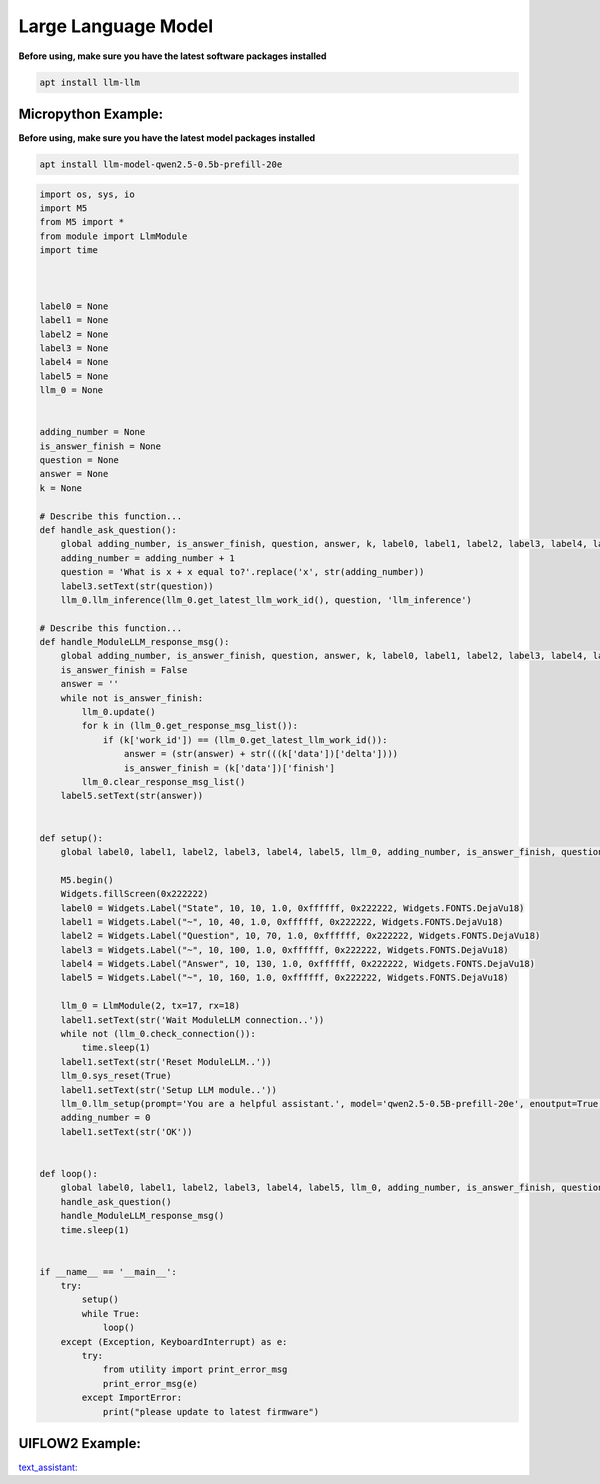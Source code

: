 Large Language Model
====================

**Before using, make sure you have the latest software packages installed**

.. code-block:: shell

    apt install llm-llm

Micropython Example:
--------------------

**Before using, make sure you have the latest model packages installed**

.. code-block:: shell

    apt install llm-model-qwen2.5-0.5b-prefill-20e

.. code-block:: python

    import os, sys, io
    import M5
    from M5 import *
    from module import LlmModule
    import time



    label0 = None
    label1 = None
    label2 = None
    label3 = None
    label4 = None
    label5 = None
    llm_0 = None


    adding_number = None
    is_answer_finish = None
    question = None
    answer = None
    k = None

    # Describe this function...
    def handle_ask_question():
        global adding_number, is_answer_finish, question, answer, k, label0, label1, label2, label3, label4, label5, llm_0
        adding_number = adding_number + 1
        question = 'What is x + x equal to?'.replace('x', str(adding_number))
        label3.setText(str(question))
        llm_0.llm_inference(llm_0.get_latest_llm_work_id(), question, 'llm_inference')

    # Describe this function...
    def handle_ModuleLLM_response_msg():
        global adding_number, is_answer_finish, question, answer, k, label0, label1, label2, label3, label4, label5, llm_0
        is_answer_finish = False
        answer = ''
        while not is_answer_finish:
            llm_0.update()
            for k in (llm_0.get_response_msg_list()):
                if (k['work_id']) == (llm_0.get_latest_llm_work_id()):
                    answer = (str(answer) + str(((k['data'])['delta'])))
                    is_answer_finish = (k['data'])['finish']
            llm_0.clear_response_msg_list()
        label5.setText(str(answer))


    def setup():
        global label0, label1, label2, label3, label4, label5, llm_0, adding_number, is_answer_finish, question, answer, k

        M5.begin()
        Widgets.fillScreen(0x222222)
        label0 = Widgets.Label("State", 10, 10, 1.0, 0xffffff, 0x222222, Widgets.FONTS.DejaVu18)
        label1 = Widgets.Label("~", 10, 40, 1.0, 0xffffff, 0x222222, Widgets.FONTS.DejaVu18)
        label2 = Widgets.Label("Question", 10, 70, 1.0, 0xffffff, 0x222222, Widgets.FONTS.DejaVu18)
        label3 = Widgets.Label("~", 10, 100, 1.0, 0xffffff, 0x222222, Widgets.FONTS.DejaVu18)
        label4 = Widgets.Label("Answer", 10, 130, 1.0, 0xffffff, 0x222222, Widgets.FONTS.DejaVu18)
        label5 = Widgets.Label("~", 10, 160, 1.0, 0xffffff, 0x222222, Widgets.FONTS.DejaVu18)

        llm_0 = LlmModule(2, tx=17, rx=18)
        label1.setText(str('Wait ModuleLLM connection..'))
        while not (llm_0.check_connection()):
            time.sleep(1)
        label1.setText(str('Reset ModuleLLM..'))
        llm_0.sys_reset(True)
        label1.setText(str('Setup LLM module..'))
        llm_0.llm_setup(prompt='You are a helpful assistant.', model='qwen2.5-0.5B-prefill-20e', enoutput=True, enkws='', max_token_len=127, request_id='llm_setup')
        adding_number = 0
        label1.setText(str('OK'))


    def loop():
        global label0, label1, label2, label3, label4, label5, llm_0, adding_number, is_answer_finish, question, answer, k
        handle_ask_question()
        handle_ModuleLLM_response_msg()
        time.sleep(1)


    if __name__ == '__main__':
        try:
            setup()
            while True:
                loop()
        except (Exception, KeyboardInterrupt) as e:
            try:
                from utility import print_error_msg
                print_error_msg(e)
            except ImportError:
                print("please update to latest firmware")

UIFLOW2 Example:
----------------

.. image:: ../images/uiflow2/llm/uiflow2_block_1747296964450.svg
   :alt: Example image

.. image:: ../images/uiflow2/llm/uiflow2_block_1747296970644.svg
   :alt: Example image

.. image:: ../images/uiflow2/llm/uiflow2_block_1747296853251.svg
   :alt: Example image

.. image:: ../images/uiflow2/llm/uiflow2_block_1747296942430.svg
   :alt: Example image

`text_assistant: <https://uiflow2.m5stack.com/?pkey=167c2996558d421eb8826f92d79239e6>`_ 